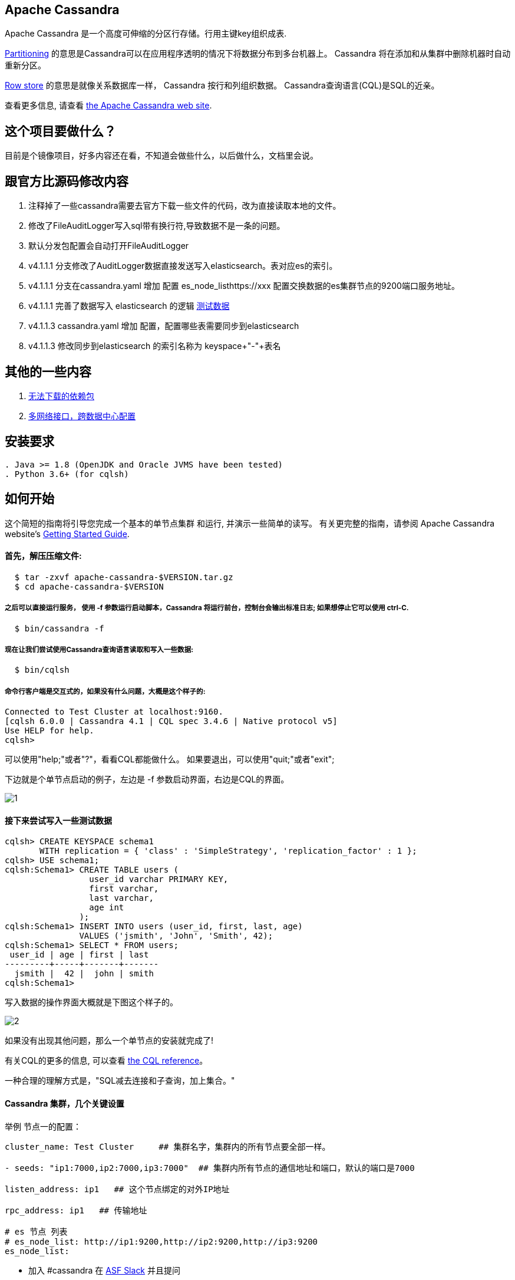 == Apache Cassandra

Apache Cassandra 是一个高度可伸缩的分区行存储。行用主键key组织成表.

https://cwiki.apache.org/confluence/display/CASSANDRA2/Partitioners[Partitioning] 的意思是Cassandra可以在应用程序透明的情况下将数据分布到多台机器上。 Cassandra 将在添加和从集群中删除机器时自动重新分区。

https://cwiki.apache.org/confluence/display/CASSANDRA2/DataModel[Row store] 的意思是就像关系数据库一样， Cassandra 按行和列组织数据。 Cassandra查询语言(CQL)是SQL的近亲。

查看更多信息, 请查看 http://cassandra.apache.org/[the Apache Cassandra web site].

== 这个项目要做什么？

目前是个镜像项目，好多内容还在看，不知道会做些什么，以后做什么，文档里会说。

== 跟官方比源码修改内容
. 注释掉了一些cassandra需要去官方下载一些文件的代码，改为直接读取本地的文件。
. 修改了FileAuditLogger写入sql带有换行符,导致数据不是一条的问题。
. 默认分发包配置会自动打开FileAuditLogger
. v4.1.1.1 分支修改了AuditLogger数据直接发送写入elasticsearch。表对应es的索引。
. v4.1.1.1 分支在cassandra.yaml 增加 配置 es_node_listhttps://xxx 配置交换数据的es集群节点的9200端口服务地址。
. v4.1.1.1 完善了数据写入 elasticsearch 的逻辑 xref:TestData.adoc[测试数据]
. v4.1.1.3 cassandra.yaml 增加 配置，配置哪些表需要同步到elasticsearch
. v4.1.1.3 修改同步到elasticsearch 的索引名称为 keyspace+"-"+表名


== 其他的一些内容

. xref:doc/无法下载的包.adoc[无法下载的依赖包]
. xref:doc/多网络接口配置.adoc[多网络接口，跨数据中心配置]

== 安装要求
------------
. Java >= 1.8 (OpenJDK and Oracle JVMS have been tested)
. Python 3.6+ (for cqlsh)
------------

== 如何开始


这个简短的指南将引导您完成一个基本的单节点集群
和运行, 并演示一些简单的读写。 有关更完整的指南，请参阅 Apache Cassandra website's http://cassandra.apache.org/doc/latest/getting_started/[Getting Started Guide].

==== 首先，解压压缩文件:

-----------
  $ tar -zxvf apache-cassandra-$VERSION.tar.gz
  $ cd apache-cassandra-$VERSION
-----------

===== 之后可以直接运行服务， 使用 -f 参数运行启动脚本，Cassandra 将运行前台，控制台会输出标准日志; 如果想停止它可以使用 ctrl-C.
-----------
  $ bin/cassandra -f
-----------

===== 现在让我们尝试使用Cassandra查询语言读取和写入一些数据:
-----------
  $ bin/cqlsh
-----------

===== 命令行客户端是交互式的，如果没有什么问题，大概是这个样子的:

----
Connected to Test Cluster at localhost:9160.
[cqlsh 6.0.0 | Cassandra 4.1 | CQL spec 3.4.6 | Native protocol v5]
Use HELP for help.
cqlsh>
----




可以使用"help;"或者"?"，看看CQL都能做什么。
如果要退出，可以使用"quit;"或者"exit";

下边就是个单节点启动的例子，左边是 -f 参数启动界面，右边是CQL的界面。

image::doc/img/1.png[]



==== 接下来尝试写入一些测试数据
----
cqlsh> CREATE KEYSPACE schema1
       WITH replication = { 'class' : 'SimpleStrategy', 'replication_factor' : 1 };
cqlsh> USE schema1;
cqlsh:Schema1> CREATE TABLE users (
                 user_id varchar PRIMARY KEY,
                 first varchar,
                 last varchar,
                 age int
               );
cqlsh:Schema1> INSERT INTO users (user_id, first, last, age)
               VALUES ('jsmith', 'John', 'Smith', 42);
cqlsh:Schema1> SELECT * FROM users;
 user_id | age | first | last
---------+-----+-------+-------
  jsmith |  42 |  john | smith
cqlsh:Schema1>
----

写入数据的操作界面大概就是下图这个样子的。

image::doc/img/2.png[]


如果没有出现其他问题，那么一个单节点的安装就完成了!

有关CQL的更多的信息, 可以查看
http://cassandra.apache.org/doc/latest/cql/[the CQL reference]。

一种合理的理解方式是，"SQL减去连接和子查询，加上集合。"




==== Cassandra 集群，几个关键设置

举例 节点一的配置：

----
cluster_name: Test Cluster     ## 集群名字，集群内的所有节点要全部一样。

- seeds: "ip1:7000,ip2:7000,ip3:7000"  ## 集群内所有节点的通信地址和端口，默认的端口是7000

listen_address: ip1   ## 这个节点绑定的对外IP地址

rpc_address: ip1   ## 传输地址

# es 节点 列表
# es_node_list: http://ip1:9200,http://ip2:9200,http://ip3:9200
es_node_list:
----


  * 加入 #cassandra 在 https://s.apache.org/slack-invite[ASF Slack] 并且提问
  * 通过发送邮件到订阅用户邮件列表 user-subscribe@cassandra.apache.org
  * 查看 http://cassandra.apache.org/community/[community section] 了解 Cassandra 更多信息.
  * 查看 http://cassandra.apache.org/doc/latest/development/index.html[development section] 了解如何进行构建。
